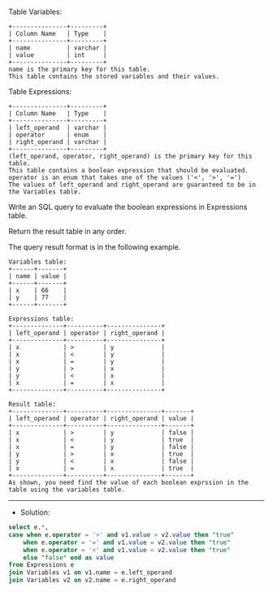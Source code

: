 Table Variables:
#+BEGIN_EXAMPLE
+---------------+---------+
| Column Name   | Type    |
+---------------+---------+
| name          | varchar |
| value         | int     |
+---------------+---------+
name is the primary key for this table.
This table contains the stored variables and their values.
 #+END_EXAMPLE

Table Expressions:
#+BEGIN_EXAMPLE
+---------------+---------+
| Column Name   | Type    |
+---------------+---------+
| left_operand  | varchar |
| operator      | enum    |
| right_operand | varchar |
+---------------+---------+
(left_operand, operator, right_operand) is the primary key for this table.
This table contains a boolean expression that should be evaluated.
operator is an enum that takes one of the values ('<', '>', '=')
The values of left_operand and right_operand are guaranteed to be in the Variables table.
#+END_EXAMPLE 

Write an SQL query to evaluate the boolean expressions in Expressions table.

Return the result table in any order.

The query result format is in the following example.
#+BEGIN_EXAMPLE
Variables table:
+------+-------+
| name | value |
+------+-------+
| x    | 66    |
| y    | 77    |
+------+-------+

Expressions table:
+--------------+----------+---------------+
| left_operand | operator | right_operand |
+--------------+----------+---------------+
| x            | >        | y             |
| x            | <        | y             |
| x            | =        | y             |
| y            | >        | x             |
| y            | <        | x             |
| x            | =        | x             |
+--------------+----------+---------------+

Result table:
+--------------+----------+---------------+-------+
| left_operand | operator | right_operand | value |
+--------------+----------+---------------+-------+
| x            | >        | y             | false |
| x            | <        | y             | true  |
| x            | =        | y             | false |
| y            | >        | x             | true  |
| y            | <        | x             | false |
| x            | =        | x             | true  |
+--------------+----------+---------------+-------+
As shown, you need find the value of each boolean exprssion in the table using the variables table.
#+END_EXAMPLE


---------------------------------------------------------------------
- Solution:

#+BEGIN_SRC sql
select e.*,
case when e.operator = '>' and v1.value > v2.value then "true"
    when e.operator = '=' and v1.value = v2.value then "true"
    when e.operator = '<' and v1.value < v2.value then "true"
    else "false" end as value
from Expressions e
join Variables v1 on v1.name = e.left_operand
join Variables v2 on v2.name = e.right_operand
#+END_SRC
